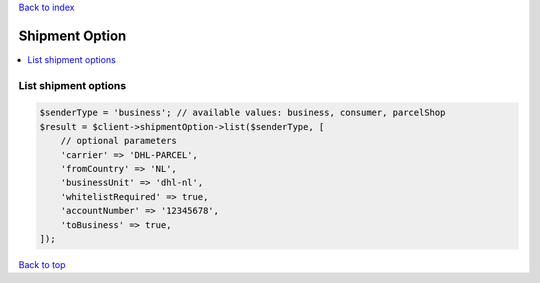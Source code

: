 .. _top:
.. title:: Shipment Option

`Back to index <index.rst>`_

===============
Shipment Option
===============

.. contents::
    :local:


List shipment options
`````````````````````

.. code-block:: php
    
    $senderType = 'business'; // available values: business, consumer, parcelShop
    $result = $client->shipmentOption->list($senderType, [
        // optional parameters
        'carrier' => 'DHL-PARCEL',
        'fromCountry' => 'NL',
        'businessUnit' => 'dhl-nl',
        'whitelistRequired' => true,
        'accountNumber' => '12345678',
        'toBusiness' => true,
    ]);


`Back to top <#top>`_